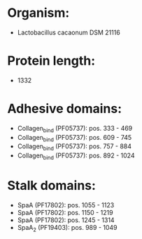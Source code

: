 * Organism:
- Lactobacillus cacaonum DSM 21116
* Protein length:
- 1332
* Adhesive domains:
- Collagen_bind (PF05737): pos. 333 - 469
- Collagen_bind (PF05737): pos. 609 - 745
- Collagen_bind (PF05737): pos. 757 - 884
- Collagen_bind (PF05737): pos. 892 - 1024
* Stalk domains:
- SpaA (PF17802): pos. 1055 - 1123
- SpaA (PF17802): pos. 1150 - 1219
- SpaA (PF17802): pos. 1245 - 1314
- SpaA_2 (PF19403): pos. 989 - 1049

